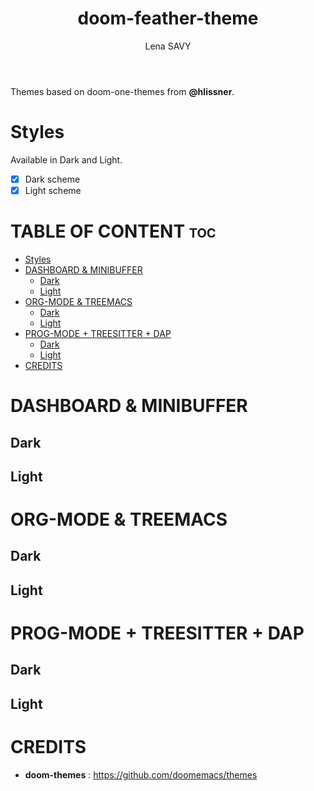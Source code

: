 #+TITLE: doom-feather-theme
#+AUTHOR: Lena SAVY

Themes based on doom-one-themes from *@hlissner*.

* Styles

Available in Dark and Light.

- [X] Dark scheme
- [X] Light scheme

* TABLE OF CONTENT :toc:
- [[#styles][Styles]]
- [[#dashboard--minibuffer][DASHBOARD & MINIBUFFER]]
  - [[#dark][Dark]]
  - [[#light][Light]]
- [[#org-mode--treemacs][ORG-MODE & TREEMACS]]
  - [[#dark-1][Dark]]
  - [[#light-1][Light]]
- [[#prog-mode--treesitter--dap][PROG-MODE + TREESITTER + DAP]]
  - [[#dark-2][Dark]]
  - [[#light-2][Light]]
- [[#credits][CREDITS]]

* DASHBOARD & MINIBUFFER

** Dark
[[https://github.com/Plunne/Plunnemacs/blob/screenshots/dashboard_minibuffer_dark.png]]

** Light
[[https://github.com/Plunne/Plunnemacs/blob/screenshots/dashboard_minibuffer_light.png]]

* ORG-MODE & TREEMACS

** Dark
[[https://raw.githubusercontent.com/Plunne/Plunnemacs/screenshots/orgmode_treemacs_dark.png]]

** Light
[[https://raw.githubusercontent.com/Plunne/Plunnemacs/screenshots/orgmode_treemacs_light.png]]

* PROG-MODE + TREESITTER + DAP

** Dark
[[https://raw.githubusercontent.com/Plunne/Plunnemacs/screenshots/progmode_c_dap_treesitter_dark.png]]

** Light
[[https://raw.githubusercontent.com/Plunne/Plunnemacs/screenshots/progmode_c_dap_treesitter_light.png]]

* CREDITS

- *doom-themes* : https://github.com/doomemacs/themes
